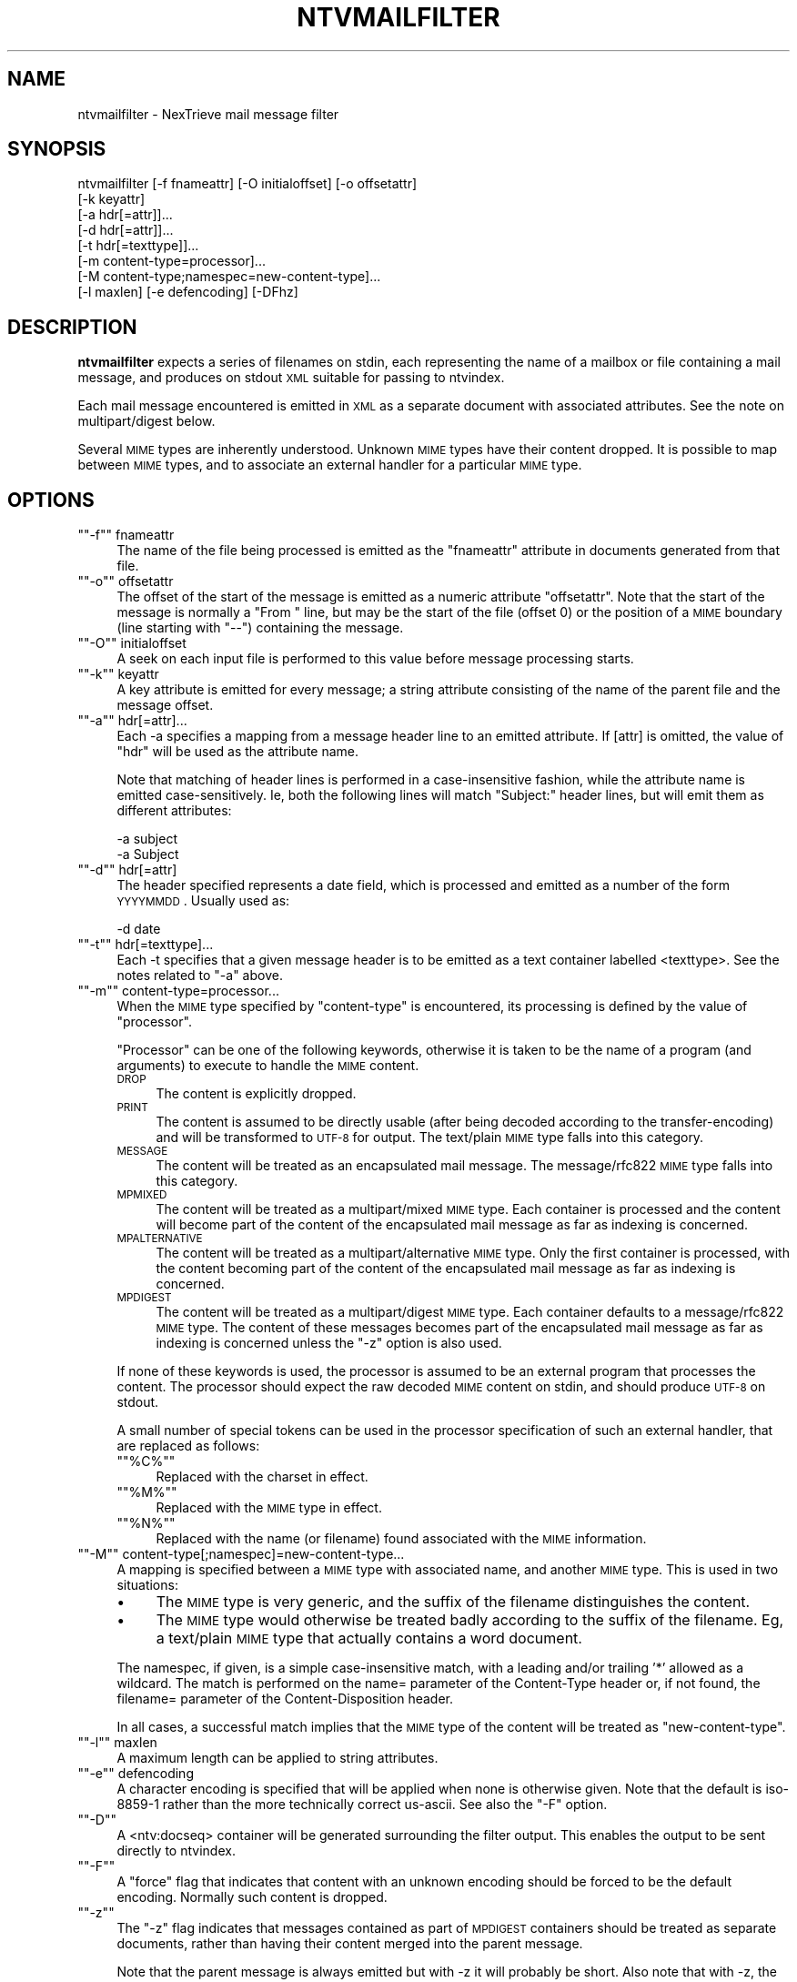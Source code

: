 .\" Automatically generated by Pod::Man version 1.15
.\" Fri Nov 22 12:11:10 2002
.\"
.\" Standard preamble:
.\" ======================================================================
.de Sh \" Subsection heading
.br
.if t .Sp
.ne 5
.PP
\fB\\$1\fR
.PP
..
.de Sp \" Vertical space (when we can't use .PP)
.if t .sp .5v
.if n .sp
..
.de Ip \" List item
.br
.ie \\n(.$>=3 .ne \\$3
.el .ne 3
.IP "\\$1" \\$2
..
.de Vb \" Begin verbatim text
.ft CW
.nf
.ne \\$1
..
.de Ve \" End verbatim text
.ft R

.fi
..
.\" Set up some character translations and predefined strings.  \*(-- will
.\" give an unbreakable dash, \*(PI will give pi, \*(L" will give a left
.\" double quote, and \*(R" will give a right double quote.  | will give a
.\" real vertical bar.  \*(C+ will give a nicer C++.  Capital omega is used
.\" to do unbreakable dashes and therefore won't be available.  \*(C` and
.\" \*(C' expand to `' in nroff, nothing in troff, for use with C<>
.tr \(*W-|\(bv\*(Tr
.ds C+ C\v'-.1v'\h'-1p'\s-2+\h'-1p'+\s0\v'.1v'\h'-1p'
.ie n \{\
.    ds -- \(*W-
.    ds PI pi
.    if (\n(.H=4u)&(1m=24u) .ds -- \(*W\h'-12u'\(*W\h'-12u'-\" diablo 10 pitch
.    if (\n(.H=4u)&(1m=20u) .ds -- \(*W\h'-12u'\(*W\h'-8u'-\"  diablo 12 pitch
.    ds L" ""
.    ds R" ""
.    ds C` ""
.    ds C' ""
'br\}
.el\{\
.    ds -- \|\(em\|
.    ds PI \(*p
.    ds L" ``
.    ds R" ''
'br\}
.\"
.\" If the F register is turned on, we'll generate index entries on stderr
.\" for titles (.TH), headers (.SH), subsections (.Sh), items (.Ip), and
.\" index entries marked with X<> in POD.  Of course, you'll have to process
.\" the output yourself in some meaningful fashion.
.if \nF \{\
.    de IX
.    tm Index:\\$1\t\\n%\t"\\$2"
..
.    nr % 0
.    rr F
.\}
.\"
.\" For nroff, turn off justification.  Always turn off hyphenation; it
.\" makes way too many mistakes in technical documents.
.hy 0
.if n .na
.\"
.\" Accent mark definitions (@(#)ms.acc 1.5 88/02/08 SMI; from UCB 4.2).
.\" Fear.  Run.  Save yourself.  No user-serviceable parts.
.bd B 3
.    \" fudge factors for nroff and troff
.if n \{\
.    ds #H 0
.    ds #V .8m
.    ds #F .3m
.    ds #[ \f1
.    ds #] \fP
.\}
.if t \{\
.    ds #H ((1u-(\\\\n(.fu%2u))*.13m)
.    ds #V .6m
.    ds #F 0
.    ds #[ \&
.    ds #] \&
.\}
.    \" simple accents for nroff and troff
.if n \{\
.    ds ' \&
.    ds ` \&
.    ds ^ \&
.    ds , \&
.    ds ~ ~
.    ds /
.\}
.if t \{\
.    ds ' \\k:\h'-(\\n(.wu*8/10-\*(#H)'\'\h"|\\n:u"
.    ds ` \\k:\h'-(\\n(.wu*8/10-\*(#H)'\`\h'|\\n:u'
.    ds ^ \\k:\h'-(\\n(.wu*10/11-\*(#H)'^\h'|\\n:u'
.    ds , \\k:\h'-(\\n(.wu*8/10)',\h'|\\n:u'
.    ds ~ \\k:\h'-(\\n(.wu-\*(#H-.1m)'~\h'|\\n:u'
.    ds / \\k:\h'-(\\n(.wu*8/10-\*(#H)'\z\(sl\h'|\\n:u'
.\}
.    \" troff and (daisy-wheel) nroff accents
.ds : \\k:\h'-(\\n(.wu*8/10-\*(#H+.1m+\*(#F)'\v'-\*(#V'\z.\h'.2m+\*(#F'.\h'|\\n:u'\v'\*(#V'
.ds 8 \h'\*(#H'\(*b\h'-\*(#H'
.ds o \\k:\h'-(\\n(.wu+\w'\(de'u-\*(#H)/2u'\v'-.3n'\*(#[\z\(de\v'.3n'\h'|\\n:u'\*(#]
.ds d- \h'\*(#H'\(pd\h'-\w'~'u'\v'-.25m'\f2\(hy\fP\v'.25m'\h'-\*(#H'
.ds D- D\\k:\h'-\w'D'u'\v'-.11m'\z\(hy\v'.11m'\h'|\\n:u'
.ds th \*(#[\v'.3m'\s+1I\s-1\v'-.3m'\h'-(\w'I'u*2/3)'\s-1o\s+1\*(#]
.ds Th \*(#[\s+2I\s-2\h'-\w'I'u*3/5'\v'-.3m'o\v'.3m'\*(#]
.ds ae a\h'-(\w'a'u*4/10)'e
.ds Ae A\h'-(\w'A'u*4/10)'E
.    \" corrections for vroff
.if v .ds ~ \\k:\h'-(\\n(.wu*9/10-\*(#H)'\s-2\u~\d\s+2\h'|\\n:u'
.if v .ds ^ \\k:\h'-(\\n(.wu*10/11-\*(#H)'\v'-.4m'^\v'.4m'\h'|\\n:u'
.    \" for low resolution devices (crt and lpr)
.if \n(.H>23 .if \n(.V>19 \
\{\
.    ds : e
.    ds 8 ss
.    ds o a
.    ds d- d\h'-1'\(ga
.    ds D- D\h'-1'\(hy
.    ds th \o'bp'
.    ds Th \o'LP'
.    ds ae ae
.    ds Ae AE
.\}
.rm #[ #] #H #V #F C
.\" ======================================================================
.\"
.IX Title "NTVMAILFILTER 1"
.TH NTVMAILFILTER 1 "2.0.0" "2002-11-22" "NexTrieve"
.UC
.SH "NAME"
ntvmailfilter \- NexTrieve mail message filter
.SH "SYNOPSIS"
.IX Header "SYNOPSIS"
.Vb 8
\&  ntvmailfilter [-f fnameattr] [-O initialoffset] [-o offsetattr]
\&                [-k keyattr]
\&                [-a hdr[=attr]]...
\&                [-d hdr[=attr]]...
\&                [-t hdr[=texttype]]...
\&                [-m content-type=processor]...
\&                [-M content-type;namespec=new-content-type]...
\&                [-l maxlen] [-e defencoding] [-DFhz]
.Ve
.SH "DESCRIPTION"
.IX Header "DESCRIPTION"
\&\fBntvmailfilter\fR expects a series of filenames on stdin, each representing
the name of a mailbox or file containing a mail message, and produces on
stdout \s-1XML\s0 suitable for passing to ntvindex.
.PP
Each mail message encountered is emitted in \s-1XML\s0 as a separate document
with associated attributes.  See the note on multipart/digest below.
.PP
Several \s-1MIME\s0 types are inherently understood.  Unknown \s-1MIME\s0 types have
their content dropped.  It is possible to map between \s-1MIME\s0 types, and
to associate an external handler for a particular \s-1MIME\s0 type.
.SH "OPTIONS"
.IX Header "OPTIONS"
.if n .Ip "\f(CW""""\-f""""\fR fnameattr" 4
.el .Ip "\f(CW\-f\fR fnameattr" 4
.IX Item "-f fnameattr"
The name of the file being processed is emitted as the \*(L"fnameattr\*(R" attribute
in documents generated from that file.
.if n .Ip "\f(CW""""\-o""""\fR offsetattr" 4
.el .Ip "\f(CW\-o\fR offsetattr" 4
.IX Item "-o offsetattr"
The offset of the start of the message is emitted as a numeric attribute
\&\*(L"offsetattr\*(R".  Note that the start of the message is normally a \*(L"From \*(R"
line, but may be the start of the file (offset 0) or the position
of a \s-1MIME\s0 boundary (line starting with \*(L"\-\-\*(R") containing the message.
.if n .Ip "\f(CW""""\-O""""\fR initialoffset" 4
.el .Ip "\f(CW\-O\fR initialoffset" 4
.IX Item "-O initialoffset"
A seek on each input file is performed to this value before message
processing starts.
.if n .Ip "\f(CW""""\-k""""\fR keyattr" 4
.el .Ip "\f(CW\-k\fR keyattr" 4
.IX Item "-k keyattr"
A key attribute is emitted for every message; a string attribute
consisting of the name of the parent file and the message offset.
.if n .Ip "\f(CW""""\-a""""\fR hdr[=attr]..." 4
.el .Ip "\f(CW\-a\fR hdr[=attr]..." 4
.IX Item "-a hdr[=attr]..."
Each \-a specifies a mapping from a message header line to
an emitted attribute.  If [attr] is omitted, the value of \*(L"hdr\*(R" will
be used as the attribute name.
.Sp
Note that matching of header lines is performed in a case-insensitive
fashion, while the attribute name is emitted case-sensitively.  Ie,
both the following lines will match \*(L"Subject:\*(R" header lines, but will
emit them as different attributes:
.Sp
.Vb 2
\&    -a subject
\&    -a Subject
.Ve
.if n .Ip "\f(CW""""\-d""""\fR hdr[=attr]" 4
.el .Ip "\f(CW\-d\fR hdr[=attr]" 4
.IX Item "-d hdr[=attr]"
The header specified represents a date field, which is processed
and emitted as a number of the form \s-1YYYYMMDD\s0.  Usually used as:
.Sp
.Vb 1
\&    -d date
.Ve
.if n .Ip "\f(CW""""\-t""""\fR hdr[=texttype]..." 4
.el .Ip "\f(CW\-t\fR hdr[=texttype]..." 4
.IX Item "-t hdr[=texttype]..."
Each \-t specifies that a given message header is to be emitted as
a text container labelled <texttype>.  See the notes related to \f(CW\*(C`\-a\*(C'\fR
above.
.if n .Ip "\f(CW""""\-m""""\fR content-type=processor..." 4
.el .Ip "\f(CW\-m\fR content-type=processor..." 4
.IX Item "-m content-type=processor..."
When the \s-1MIME\s0 type specified by \*(L"content-type\*(R" is encountered, its processing
is defined by the value of \*(L"processor\*(R".
.Sp
\&\*(L"Processor\*(R" can be one of the following keywords, otherwise it is taken
to be the name of a program (and arguments) to execute to handle the
\&\s-1MIME\s0 content.
.RS 4
.Ip "\s-1DROP\s0" 4
.IX Item "DROP"
The content is explicitly dropped.
.Ip "\s-1PRINT\s0" 4
.IX Item "PRINT"
The content is assumed to be directly usable (after being decoded
according to the transfer-encoding) and will be transformed to \s-1UTF-8\s0 for
output.
The text/plain \s-1MIME\s0 type falls into this category.
.Ip "\s-1MESSAGE\s0" 4
.IX Item "MESSAGE"
The content will be treated as an encapsulated mail message.
The message/rfc822 \s-1MIME\s0 type falls into this category.
.Ip "\s-1MPMIXED\s0" 4
.IX Item "MPMIXED"
The content will be treated as a multipart/mixed \s-1MIME\s0 type.  Each
container is processed and the content will become part of the content
of the encapsulated mail message as far as indexing is concerned.
.Ip "\s-1MPALTERNATIVE\s0" 4
.IX Item "MPALTERNATIVE"
The content will be treated as a multipart/alternative \s-1MIME\s0 type.  Only
the first container is processed, with the content becoming part of the
content of the encapsulated mail message as far as indexing is
concerned.
.Ip "\s-1MPDIGEST\s0" 4
.IX Item "MPDIGEST"
The content will be treated as a multipart/digest \s-1MIME\s0 type.  Each
container defaults to a message/rfc822 \s-1MIME\s0 type.  The content of these
messages becomes part of the encapsulated mail message as far as indexing
is concerned unless the \f(CW\*(C`\-z\*(C'\fR option is also used.
.RE
.RS 4
.Sp
If none of these keywords is used, the processor is assumed to be an
external program that processes the content.  The processor should
expect the raw decoded \s-1MIME\s0 content on stdin, and should produce \s-1UTF-8\s0
on stdout.
.Sp
A small number of special tokens can be used in the processor specification
of such an external handler, that are replaced as follows:
.RS 4
.RE
.if n .Ip "\f(CW""""%C%""""\fR" 4
.el .Ip "\f(CW%C%\fR" 4
.IX Item "%C%"
Replaced with the charset in effect.
.if n .Ip "\f(CW""""%M%""""\fR" 4
.el .Ip "\f(CW%M%\fR" 4
.IX Item "%M%"
Replaced with the \s-1MIME\s0 type in effect.
.if n .Ip "\f(CW""""%N%""""\fR" 4
.el .Ip "\f(CW%N%\fR" 4
.IX Item "%N%"
Replaced with the name (or filename) found associated with the \s-1MIME\s0
information.
.RE
.RS 4
.RE
.if n .Ip "\f(CW""""\-M""""\fR content-type[;namespec]=new-content-type..." 4
.el .Ip "\f(CW\-M\fR content-type[;namespec]=new-content-type..." 4
.IX Item "-M content-type[;namespec]=new-content-type..."
A mapping is specified between a \s-1MIME\s0 type with associated name, and
another \s-1MIME\s0 type.  This is used in two situations:
.RS 4
.Ip "\(bu" 4
The \s-1MIME\s0 type is very generic, and the suffix of the filename distinguishes
the content.
.Ip "\(bu" 4
The \s-1MIME\s0 type would otherwise be treated badly according to the suffix of the
filename.  Eg, a text/plain \s-1MIME\s0 type that actually contains a word document.
.RE
.RS 4
.Sp
The namespec, if given, is a simple case-insensitive match, with a leading
and/or
trailing '*' allowed as a wildcard.  The match is performed on the
name= parameter of the Content-Type header or, if not found, the
filename= parameter of the Content-Disposition header.
.Sp
In all cases, a successful match implies that the \s-1MIME\s0 type of the
content will be treated as \*(L"new-content-type\*(R".
.RE
.if n .Ip "\f(CW""""\-l""""\fR maxlen" 4
.el .Ip "\f(CW\-l\fR maxlen" 4
.IX Item "-l maxlen"
A maximum length can be applied to string attributes.
.if n .Ip "\f(CW""""\-e""""\fR defencoding" 4
.el .Ip "\f(CW\-e\fR defencoding" 4
.IX Item "-e defencoding"
A character encoding is specified that will be applied when none is
otherwise given.  Note that the default is iso-8859\-1 rather than the more
technically correct us-ascii.  See also the \f(CW\*(C`\-F\*(C'\fR option.
.if n .Ip "\f(CW""""\-D""""\fR" 4
.el .Ip "\f(CW\-D\fR" 4
.IX Item "-D"
A <ntv:docseq> container will be generated surrounding the filter output.
This enables the output to be sent directly to ntvindex.
.if n .Ip "\f(CW""""\-F""""\fR" 4
.el .Ip "\f(CW\-F\fR" 4
.IX Item "-F"
A \*(L"force\*(R" flag that indicates that content with an unknown encoding should
be forced to be the default encoding.  Normally such content is dropped.
.if n .Ip "\f(CW""""\-z""""\fR" 4
.el .Ip "\f(CW\-z\fR" 4
.IX Item "-z"
The \f(CW\*(C`\-z\*(C'\fR flag indicates that messages contained as part of \s-1MPDIGEST\s0
containers should be treated as separate documents, rather than having
their content merged into the parent message.
.Sp
Note that the parent message is always emitted but with \-z it will
probably be short.  Also note that with \-z, the last message in the
digest will also contain text from the end of the parent message.
.if n .Ip "\f(CW""""\-h""""\fR" 4
.el .Ip "\f(CW\-h\fR" 4
.IX Item "-h"
Print some help information.
.SH "EXAMPLES"
.IX Header "EXAMPLES"
Typical simple usage:
.PP
.Vb 4
\&    ntvmailfilter -D -f mailbox -o offset \e
\&                  -a from -a to -a cc -d date -a subject \e
\&                  -t subject \e
\&                  < mailbox-names | ntvindex ...
.Ve
Handling \s-1HTML\s0, Word and \s-1PDF\s0 attachments with other NexTrieve filters:
.PP
.Vb 7
\&    ntvmailfilter -D -f mailbox -o offset \e
\&                  -a from -a to -a cc -d date -a subject \e
\&                  -t subject \e
\&                  -m 'text/html=ntvhtmlfilter -r' \e
\&                  -m 'application/msword=ntvdocfilter -r' \e
\&                  -m 'application/pdf=ntvpdffilter -r' \e
\&                  < mailbox-names | ntvindex ...
.Ve
As above, but dropping \s-1JPEG\s0 images that appear as text/plain attachments,
and mapping word documents in application/octet-stream attachments
to be handled with the ntvdocfilter:
.PP
.Vb 8
\&    ntvmailfilter -D -f mailbox -o offset \e
\&                  -a from -a to -a cc -d date -a subject \e
\&                  -t subject \e
\&                  -M 'text/plain;*.jpg=junk/junk' \e
\&                  -m 'application/msword=ntvdocfilter -r' \e
\&                  -m 'application/pdf=ntvpdffilter -r' \e
\&                  -M 'application/octet-stream;*.doc=application/msword' \e
\&                  < mailbox-names | ntvindex ...
.Ve
.SH "SEE ALSO"
.IX Header "SEE ALSO"
.Vb 1
\&    ntvhtmlfilter(1), ntvpdffilter(1), ntvdocfilter(1)
.Ve
